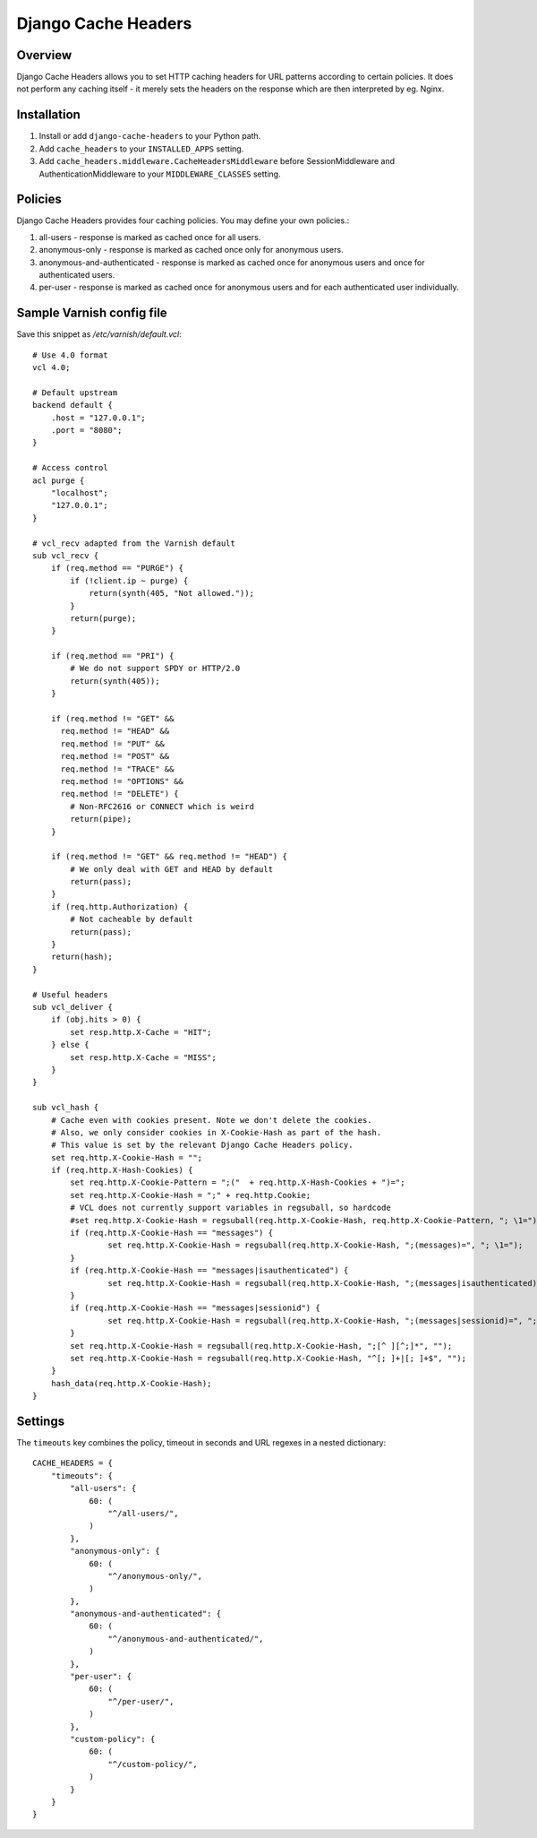 Django Cache Headers
====================

.. figure:: https://travis-ci.org/praekelt/django-cache-headers.svg?branch=develop
   :align: center
   :alt: Travis

Overview
--------

Django Cache Headers allows you to set HTTP caching headers for URL patterns
according to certain policies. It does not perform any caching itself - it
merely sets the headers on the response which are then interpreted by eg. Nginx.

Installation
------------

1. Install or add ``django-cache-headers`` to your Python path.
2. Add ``cache_headers`` to your ``INSTALLED_APPS`` setting.
3. Add ``cache_headers.middleware.CacheHeadersMiddleware`` before
   SessionMiddleware and AuthenticationMiddleware to your ``MIDDLEWARE_CLASSES`` setting.

Policies
--------
Django Cache Headers provides four caching policies. You may define your own policies.:

1. all-users - response is marked as cached once for all users.
2. anonymous-only - response is marked as cached once only for anonymous users.
3. anonymous-and-authenticated - response is marked as cached once for anonymous users and once for authenticated users.
4. per-user - response is marked as cached once for anonymous users and for each authenticated user individually.

Sample Varnish config file
--------------------------

Save this snippet as `/etc/varnish/default.vcl`::

    # Use 4.0 format
    vcl 4.0;

    # Default upstream
    backend default {
        .host = "127.0.0.1";
        .port = "8080";
    }

    # Access control
    acl purge {
        "localhost";
        "127.0.0.1";
    }

    # vcl_recv adapted from the Varnish default
    sub vcl_recv {
        if (req.method == "PURGE") {
            if (!client.ip ~ purge) {
                return(synth(405, "Not allowed."));
            }
            return(purge);
        }

        if (req.method == "PRI") {
            # We do not support SPDY or HTTP/2.0
            return(synth(405));
        }

        if (req.method != "GET" &&
          req.method != "HEAD" &&
          req.method != "PUT" &&
          req.method != "POST" &&
          req.method != "TRACE" &&
          req.method != "OPTIONS" &&
          req.method != "DELETE") {
            # Non-RFC2616 or CONNECT which is weird
            return(pipe);
        }

        if (req.method != "GET" && req.method != "HEAD") {
            # We only deal with GET and HEAD by default
            return(pass);
        }
        if (req.http.Authorization) {
            # Not cacheable by default
            return(pass);
        }
        return(hash);
    }

    # Useful headers
    sub vcl_deliver {
        if (obj.hits > 0) {
            set resp.http.X-Cache = "HIT";
        } else {
            set resp.http.X-Cache = "MISS";
        }
    }

    sub vcl_hash {
        # Cache even with cookies present. Note we don't delete the cookies.
        # Also, we only consider cookies in X-Cookie-Hash as part of the hash.
        # This value is set by the relevant Django Cache Headers policy.
        set req.http.X-Cookie-Hash = "";
        if (req.http.X-Hash-Cookies) {
            set req.http.X-Cookie-Pattern = ";("  + req.http.X-Hash-Cookies + ")=";
            set req.http.X-Cookie-Hash = ";" + req.http.Cookie;
            # VCL does not currently support variables in regsuball, so hardcode
            #set req.http.X-Cookie-Hash = regsuball(req.http.X-Cookie-Hash, req.http.X-Cookie-Pattern, "; \1=");
            if (req.http.X-Cookie-Hash == "messages") {
                    set req.http.X-Cookie-Hash = regsuball(req.http.X-Cookie-Hash, ";(messages)=", "; \1=");
            }
            if (req.http.X-Cookie-Hash == "messages|isauthenticated") {
                    set req.http.X-Cookie-Hash = regsuball(req.http.X-Cookie-Hash, ";(messages|isauthenticated)=", "; \1=");
            }
            if (req.http.X-Cookie-Hash == "messages|sessionid") {
                    set req.http.X-Cookie-Hash = regsuball(req.http.X-Cookie-Hash, ";(messages|sessionid)=", "; \1=");
            }
            set req.http.X-Cookie-Hash = regsuball(req.http.X-Cookie-Hash, ";[^ ][^;]*", "");
            set req.http.X-Cookie-Hash = regsuball(req.http.X-Cookie-Hash, "^[; ]+|[; ]+$", "");
        }
        hash_data(req.http.X-Cookie-Hash);
    }

Settings
--------

The ``timeouts`` key combines the policy, timeout in seconds and URL regexes in a nested dictionary::

    CACHE_HEADERS = {
        "timeouts": {
            "all-users": {
                60: (
                    "^/all-users/",
                )
            },
            "anonymous-only": {
                60: (
                    "^/anonymous-only/",
                )
            },
            "anonymous-and-authenticated": {
                60: (
                    "^/anonymous-and-authenticated/",
                )
            },
            "per-user": {
                60: (
                    "^/per-user/",
                )
            },
            "custom-policy": {
                60: (
                    "^/custom-policy/",
                )
            }
        }
    }

